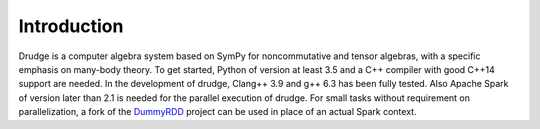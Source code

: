Introduction
============

Drudge is a computer algebra system based on SymPy for noncommutative and
tensor algebras, with a specific emphasis on many-body theory.  To get started,
Python of version at least 3.5 and a C++ compiler with good C++14 support are
needed.  In the development of drudge, Clang++ 3.9 and g++ 6.3 has been fully
tested.  Also Apache Spark of version later than 2.1 is needed for the parallel
execution of drudge.  For small tasks without requirement on parallelization, a
fork of the DummyRDD_ project can be used in place of an actual Spark context.

.. _DummyRDD: https://github.com/tschijnmo/DummyRDD

